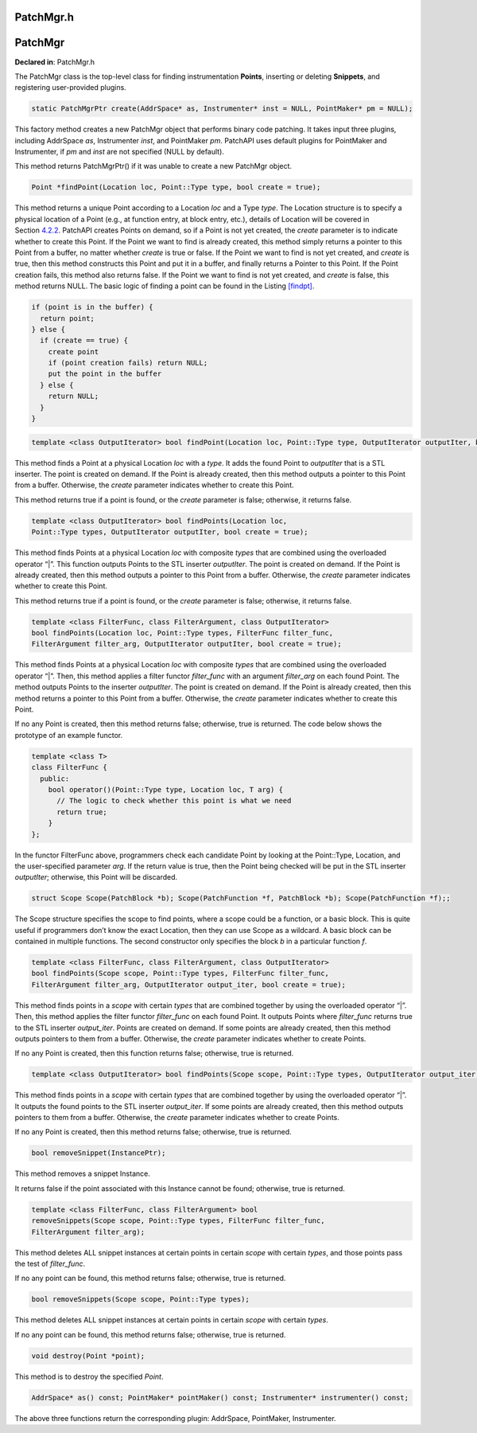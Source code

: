 PatchMgr.h
==========

.. cpp:namespace:: Dyninst::patchAPI

PatchMgr
========

**Declared in**: PatchMgr.h

The PatchMgr class is the top-level class for finding instrumentation
**Points**, inserting or deleting **Snippets**, and registering
user-provided plugins.

.. code-block:: cpp
    
    static PatchMgrPtr create(AddrSpace* as, Instrumenter* inst = NULL, PointMaker* pm = NULL);

This factory method creates a new PatchMgr object that performs binary
code patching. It takes input three plugins, including AddrSpace *as*,
Instrumenter *inst*, and PointMaker *pm*. PatchAPI uses default plugins
for PointMaker and Instrumenter, if *pm* and *inst* are not specified
(NULL by default).

This method returns PatchMgrPtr() if it was unable to create a new
PatchMgr object.

.. code-block:: cpp
    
    Point *findPoint(Location loc, Point::Type type, bool create = true);

This method returns a unique Point according to a Location *loc* and a
Type *type*. The Location structure is to specify a physical location of
a Point (e.g., at function entry, at block entry, etc.), details of
Location will be covered in Section `4.2.2 <#sec-3.1.2>`__. PatchAPI
creates Points on demand, so if a Point is not yet created, the *create*
parameter is to indicate whether to create this Point. If the Point we
want to find is already created, this method simply returns a pointer to
this Point from a buffer, no matter whether *create* is true or false.
If the Point we want to find is not yet created, and *create* is true,
then this method constructs this Point and put it in a buffer, and
finally returns a Pointer to this Point. If the Point creation fails,
this method also returns false. If the Point we want to find is not yet
created, and *create* is false, this method returns NULL. The basic
logic of finding a point can be found in the
Listing `[findpt] <#findpt>`__.

.. code-block:: cpp
    
   if (point is in the buffer) {
     return point;
   } else {
     if (create == true) {
       create point
       if (point creation fails) return NULL;
       put the point in the buffer
     } else {
       return NULL;
     }
   }

.. code-block:: cpp
    

    template <class OutputIterator> bool findPoint(Location loc, Point::Type type, OutputIterator outputIter, bool create = true);

This method finds a Point at a physical Location *loc* with a *type*. It
adds the found Point to *outputIter* that is a STL inserter. The point
is created on demand. If the Point is already created, then this method
outputs a pointer to this Point from a buffer. Otherwise, the *create*
parameter indicates whether to create this Point.

This method returns true if a point is found, or the *create* parameter
is false; otherwise, it returns false.

.. code-block:: cpp
    
    template <class OutputIterator> bool findPoints(Location loc,
    Point::Type types, OutputIterator outputIter, bool create = true);

This method finds Points at a physical Location *loc* with composite
*types* that are combined using the overloaded operator “\|”. This
function outputs Points to the STL inserter *outputIter*. The point is
created on demand. If the Point is already created, then this method
outputs a pointer to this Point from a buffer. Otherwise, the *create*
parameter indicates whether to create this Point.

This method returns true if a point is found, or the *create* parameter
is false; otherwise, it returns false.

.. code-block:: cpp
    
    template <class FilterFunc, class FilterArgument, class OutputIterator>
    bool findPoints(Location loc, Point::Type types, FilterFunc filter_func,
    FilterArgument filter_arg, OutputIterator outputIter, bool create = true);

This method finds Points at a physical Location *loc* with composite
*types* that are combined using the overloaded operator “\|”. Then, this
method applies a filter functor *filter_func* with an argument
*filter_arg* on each found Point. The method outputs Points to the
inserter *outputIter*. The point is created on demand. If the Point is
already created, then this method returns a pointer to this Point from a
buffer. Otherwise, the *create* parameter indicates whether to create
this Point.

If no any Point is created, then this method returns false; otherwise,
true is returned. The code below shows the prototype of an example
functor.

.. code-block:: cpp
    
   template <class T>
   class FilterFunc {
     public:
       bool operator()(Point::Type type, Location loc, T arg) {
         // The logic to check whether this point is what we need
         return true;
       }
   };

In the functor FilterFunc above, programmers check each candidate Point
by looking at the Point::Type, Location, and the user-specified
parameter *arg*. If the return value is true, then the Point being
checked will be put in the STL inserter *outputIter*; otherwise, this
Point will be discarded.

.. code-block:: cpp
    
    struct Scope Scope(PatchBlock *b); Scope(PatchFunction *f, PatchBlock *b); Scope(PatchFunction *f);;

The Scope structure specifies the scope to find points, where a scope
could be a function, or a basic block. This is quite useful if
programmers don’t know the exact Location, then they can use Scope as a
wildcard. A basic block can be contained in multiple functions. The
second constructor only specifies the block *b* in a particular function
*f*.

.. code-block:: cpp
    
    template <class FilterFunc, class FilterArgument, class OutputIterator>
    bool findPoints(Scope scope, Point::Type types, FilterFunc filter_func,
    FilterArgument filter_arg, OutputIterator output_iter, bool create = true);

This method finds points in a *scope* with certain *types* that are
combined together by using the overloaded operator “\|”. Then, this
method applies the filter functor *filter_func* on each found Point. It
outputs Points where *filter_func* returns true to the STL inserter
*output_iter*. Points are created on demand. If some points are already
created, then this method outputs pointers to them from a buffer.
Otherwise, the *create* parameter indicates whether to create Points.

If no any Point is created, then this function returns false; otherwise,
true is returned.

.. code-block:: cpp
    
    template <class OutputIterator> bool findPoints(Scope scope, Point::Type types, OutputIterator output_iter, bool create = true);

This method finds points in a *scope* with certain *types* that are
combined together by using the overloaded operator “\|”. It outputs the
found points to the STL inserter *output_iter*. If some points are
already created, then this method outputs pointers to them from a
buffer. Otherwise, the *create* parameter indicates whether to create
Points.

If no any Point is created, then this method returns false; otherwise,
true is returned.

.. code-block:: cpp
    
    bool removeSnippet(InstancePtr);

This method removes a snippet Instance.

It returns false if the point associated with this Instance cannot be
found; otherwise, true is returned.

.. code-block:: cpp
    
    template <class FilterFunc, class FilterArgument> bool
    removeSnippets(Scope scope, Point::Type types, FilterFunc filter_func,
    FilterArgument filter_arg);

This method deletes ALL snippet instances at certain points in certain
*scope* with certain *types*, and those points pass the test of
*filter_func*.

If no any point can be found, this method returns false; otherwise, true
is returned.

.. code-block:: cpp
    
    bool removeSnippets(Scope scope, Point::Type types);

This method deletes ALL snippet instances at certain points in certain
*scope* with certain *types*.

If no any point can be found, this method returns false; otherwise, true
is returned.

.. code-block:: cpp
    
    void destroy(Point *point);

This method is to destroy the specified *Point*.

.. code-block:: cpp
    
    AddrSpace* as() const; PointMaker* pointMaker() const; Instrumenter* instrumenter() const;

The above three functions return the corresponding plugin: AddrSpace,
PointMaker, Instrumenter.